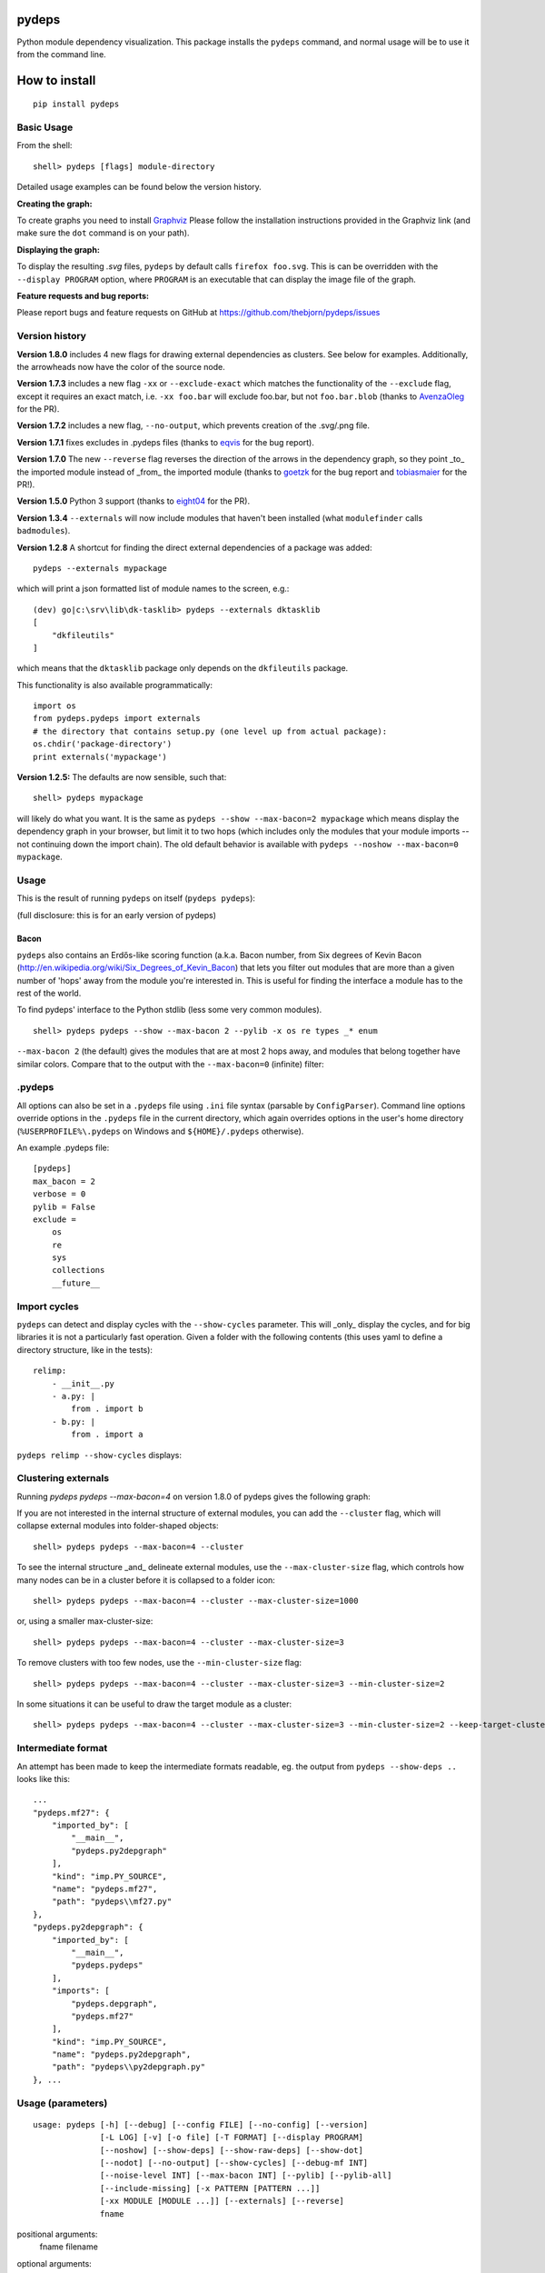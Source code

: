 
pydeps
======

.. image:: https://readthedocs.org/projects/pydeps/badge/?version=latest
   :target: https://readthedocs.org/projects/pydeps/?badge=latest
   :alt: Documentation Status

.. image:: https://travis-ci.org/thebjorn/pydeps.svg
   :target: https://travis-ci.org/thebjorn/pydeps


.. image:: https://coveralls.io/repos/github/thebjorn/pydeps/badge.svg?branch=master
   :target: https://coveralls.io/github/thebjorn/pydeps?branch=master

.. image:: https://pepy.tech/badge/pydeps
   :target: https://pepy.tech/project/pydeps
   :alt: Downloads

Python module dependency visualization. This package installs the ``pydeps``
command, and normal usage will be to use it from the command line.

How to install
==============
::

    pip install pydeps

Basic Usage
-----------
From the shell::

    shell> pydeps [flags] module-directory

Detailed usage examples can be found below the version history.

**Creating the graph:**

To create graphs you need to install Graphviz_ Please follow the
installation instructions provided in the Graphviz link (and make
sure the ``dot`` command is on your path).

**Displaying the graph:**


To display the resulting `.svg` files, ``pydeps`` by default
calls ``firefox foo.svg``.  This is can be overridden with
the ``--display PROGRAM`` option, where ``PROGRAM`` is an
executable that can display the image file of the graph.

**Feature requests and bug reports:**

Please report bugs and feature requests on GitHub at
https://github.com/thebjorn/pydeps/issues

Version history
---------------

**Version 1.8.0** includes 4 new flags for drawing external dependencies as
clusters. See below for examples.
Additionally, the arrowheads now have the color of the source node.

**Version 1.7.3** includes a new flag ``-xx`` or ``--exclude-exact`` which
matches the functionality of the ``--exclude`` flag, except it requires an
exact match, i.e. ``-xx foo.bar`` will exclude foo.bar, but not
``foo.bar.blob`` (thanks to AvenzaOleg_ for the PR).

**Version 1.7.2** includes a new flag, ``--no-output``, which prevents
creation of the .svg/.png file.

**Version 1.7.1** fixes excludes in .pydeps files (thanks to eqvis_
for the bug report).

**Version 1.7.0** The new ``--reverse`` flag reverses the direction
of the arrows in the dependency graph, so they point _to_ the imported
module instead of _from_ the imported module (thanks to goetzk_ for
the bug report and tobiasmaier_ for the PR!).

**Version 1.5.0** Python 3 support (thanks to eight04_ for the PR).

**Version 1.3.4** ``--externals`` will now include modules that 
haven't been installed (what ``modulefinder`` calls ``badmodules``).

**Version 1.2.8** A shortcut for finding the direct external dependencies
of a package was added::

    pydeps --externals mypackage

which will print a json formatted list of module names to the screen, e.g.::

    (dev) go|c:\srv\lib\dk-tasklib> pydeps --externals dktasklib
    [
        "dkfileutils"
    ]

which means that the ``dktasklib`` package only depends on the ``dkfileutils``
package.

This functionality is also available programmatically::

    import os
    from pydeps.pydeps import externals
    # the directory that contains setup.py (one level up from actual package):
    os.chdir('package-directory')
    print externals('mypackage')

**Version 1.2.5:** The defaults are now sensible, such that::

    shell> pydeps mypackage

will likely do what you want. It is the same as
``pydeps --show --max-bacon=2 mypackage`` which means display the
dependency graph in your browser, but limit it to two hops (which
includes only the modules that your module imports -- not continuing
down the import chain).  The old default behavior is available with
``pydeps --noshow --max-bacon=0 mypackage``.



Usage
-----

This is the result of running ``pydeps`` on itself (``pydeps pydeps``):

.. image:: https://raw.githubusercontent.com/thebjorn/pydeps/master/docs/_static/pydeps.svg?sanitize=true

(full disclosure: this is for an early version of pydeps)

Bacon
~~~~~

``pydeps`` also contains an Erdős-like scoring function (a.k.a. Bacon
number, from Six degrees of Kevin Bacon
(http://en.wikipedia.org/wiki/Six_Degrees_of_Kevin_Bacon) that lets
you filter out modules that are more than a given number of 'hops'
away from the module you're interested in.  This is useful for finding
the interface a module has to the rest of the world.


To find pydeps' interface to the Python stdlib (less some very common
modules).

::

    shell> pydeps pydeps --show --max-bacon 2 --pylib -x os re types _* enum

.. image:: https://raw.githubusercontent.com/thebjorn/pydeps/master/docs/_static/pydeps-pylib.svg?sanitize=true

``--max-bacon 2`` (the default) gives the modules that are at most 2
hops away, and modules that belong together have similar colors.
Compare that to the output with the ``--max-bacon=0`` (infinite)
filter:

.. image:: https://raw.githubusercontent.com/thebjorn/pydeps/master/docs/_static/pydeps-pylib-all.svg?sanitize=true
   :width: 40%

.pydeps
-------

All options can also be set in a ``.pydeps`` file using ``.ini`` file
syntax (parsable by ``ConfigParser``). Command line options override
options in the ``.pydeps`` file in the current directory, which again
overrides options in the user's home directory
(``%USERPROFILE%\.pydeps`` on Windows and ``${HOME}/.pydeps``
otherwise).

An example .pydeps file::

    [pydeps]
    max_bacon = 2
    verbose = 0
    pylib = False
    exclude =
        os
        re
        sys
        collections
        __future__



Import cycles
-------------

``pydeps`` can detect and display cycles with the ``--show-cycles``
parameter.  This will _only_ display the cycles, and for big libraries
it is not a particularly fast operation.  Given a folder with the
following contents (this uses yaml to define a directory structure,
like in the tests)::

        relimp:
            - __init__.py
            - a.py: |
                from . import b
            - b.py: |
                from . import a

``pydeps relimp --show-cycles`` displays:

.. image:: https://raw.githubusercontent.com/thebjorn/pydeps/master/docs/_static/pydeps-cycle.svg?sanitize=true

Clustering externals
--------------------

Running `pydeps pydeps --max-bacon=4` on version 1.8.0 of pydeps gives the following graph:

.. image:: https://raw.githubusercontent.com/thebjorn/pydeps/master/docs/_static/pydeps-18-bacon4.svg?sanitize=true

If you are not interested in the internal structure of external modules, you can add the ``--cluster`` flag, which
will collapse external modules into folder-shaped objects::

    shell> pydeps pydeps --max-bacon=4 --cluster

.. image:: https://raw.githubusercontent.com/thebjorn/pydeps/master/docs/_static/pydeps-18-bacon4-cluster.svg?sanitize=true

To see the internal structure _and_ delineate external modules, use the ``--max-cluster-size`` flag, which controls
how many nodes can be in a cluster before it is collapsed to a folder icon::

    shell> pydeps pydeps --max-bacon=4 --cluster --max-cluster-size=1000

.. image:: https://raw.githubusercontent.com/thebjorn/pydeps/master/docs/_static/pydeps-18-bacon4-cluster-max1000.svg?sanitize=true

or, using a smaller max-cluster-size::

    shell> pydeps pydeps --max-bacon=4 --cluster --max-cluster-size=3

.. image:: https://raw.githubusercontent.com/thebjorn/pydeps/master/docs/_static/pydeps-18-bacon4-cluster-max3.svg?sanitize=true

To remove clusters with too few nodes, use the ``--min-cluster-size`` flag::

    shell> pydeps pydeps --max-bacon=4 --cluster --max-cluster-size=3 --min-cluster-size=2

.. image:: https://raw.githubusercontent.com/thebjorn/pydeps/master/docs/_static/pydeps-18-bacon4-cluster-max3-min2.svg?sanitize=true

In some situations it can be useful to draw the target module as a cluster::

    shell> pydeps pydeps --max-bacon=4 --cluster --max-cluster-size=3 --min-cluster-size=2 --keep-target-cluster

.. image:: https://raw.githubusercontent.com/thebjorn/pydeps/master/docs/_static/pydeps-18-bacon4-cluster-max3-min2-keep-target.svg?sanitize=true


Intermediate format
-------------------

An attempt has been made to keep the intermediate formats readable,
eg. the output from ``pydeps --show-deps ..`` looks like this::

    ...
    "pydeps.mf27": {
        "imported_by": [
            "__main__",
            "pydeps.py2depgraph"
        ],
        "kind": "imp.PY_SOURCE",
        "name": "pydeps.mf27",
        "path": "pydeps\\mf27.py"
    },
    "pydeps.py2depgraph": {
        "imported_by": [
            "__main__",
            "pydeps.pydeps"
        ],
        "imports": [
            "pydeps.depgraph",
            "pydeps.mf27"
        ],
        "kind": "imp.PY_SOURCE",
        "name": "pydeps.py2depgraph",
        "path": "pydeps\\py2depgraph.py"
    }, ...

Usage (parameters)
------------------
::

    usage: pydeps [-h] [--debug] [--config FILE] [--no-config] [--version]
                  [-L LOG] [-v] [-o file] [-T FORMAT] [--display PROGRAM]
                  [--noshow] [--show-deps] [--show-raw-deps] [--show-dot]
                  [--nodot] [--no-output] [--show-cycles] [--debug-mf INT]
                  [--noise-level INT] [--max-bacon INT] [--pylib] [--pylib-all]
                  [--include-missing] [-x PATTERN [PATTERN ...]]
                  [-xx MODULE [MODULE ...]] [--externals] [--reverse]
                  fname

positional arguments:
  fname                 filename

optional arguments:
  -h, --help                             show this help message and exit
  --config FILE                          specify config file
  --no-config                            disable processing of config files
  --version                              print pydeps version
  -L LOG, --log LOG                      set log-level to one of CRITICAL, ERROR, WARNING,
                                         INFO, DEBUG, NOTSET.
  -v, --verbose                          be more verbose (-vv, -vvv for more verbosity)
  -o file                                write output to 'file'
  -T FORMAT                              output format (svg|png)
  --display PROGRAM                      program to use to display the graph (png or svg file
                                         depending on the T parameter)
  --noshow                               don't call external program to display graph
  --show-deps                            show output of dependency analysis
  --show-raw-deps                        show output of dependency analysis before removing
                                         skips
  --show-dot                             show output of dot conversion
  --nodot                                skip dot conversion
  --no-output                            don't create .svg/.png file, implies --no-show (-t/-o
                                         will be ignored)
  --show-cycles                          show only import cycles
  --debug                                turn on all the show and verbose options
  --noise-level INT                      exclude sources or sinks with degree greater than
                                         noise-level
  --max-bacon INT                        exclude nodes that are more than n hops away
                                         (default=2, 0 -> infinite)
  --pylib                                include python std lib modules
  --pylib-all                            include python all std lib modules (incl. C modules)
  --x PATTERN, --exclude PATTERN         input files to skip (e.g. `foo.*`), multiple patterns can be provided
  --xx MODULE, --exclude-exact MODULE    same as --exclude, except requires the full match. `-xx foo.bar` will exclude foo.bar, but not foo.bar.blob
  --externals                            create list of direct external dependencies
  --reverse                              draw arrows to (instead of from) imported modules



     
You can of course import ``pydeps`` from Python (look in the
``tests/test_relative_imports.py`` file for examples.

Contributing
------------
#. Fork it
#. It is appreciated (but not required) if you raise an issue first: https://github.com/thebjorn/pydeps/issues
#. Create your feature branch (`git checkout -b my-new-feature`)
#. Commit your changes (`git commit -am 'Add some feature'`)
#. Push to the branch (`git push origin my-new-feature`)
#. Create new Pull Request


.. _Graphviz: http://www.graphviz.org/download/
.. _AvenzaOleg: https://github.com/avenzaoleg
.. _eqvis: https://github.com/eqvis
.. _goetzk: https://github.com/goetzk
.. _tobiasmaier: https://github.com/tobiasmaier
.. _eight04: https://github.com/eight04
